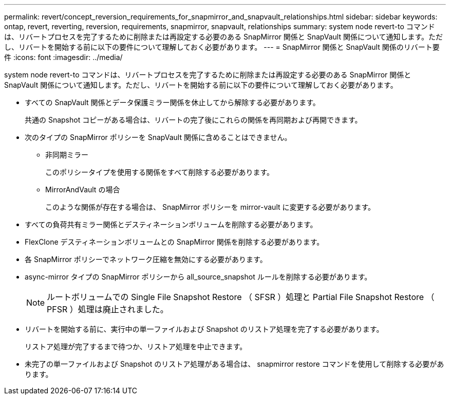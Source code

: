 ---
permalink: revert/concept_reversion_requirements_for_snapmirror_and_snapvault_relationships.html 
sidebar: sidebar 
keywords: ontap, revert, reverting, reversion, requirements, snapmirror, snapvault, relationships 
summary: system node revert-to コマンドは、リバートプロセスを完了するために削除または再設定する必要のある SnapMirror 関係と SnapVault 関係について通知します。ただし、リバートを開始する前に以下の要件について理解しておく必要があります。 
---
= SnapMirror 関係と SnapVault 関係のリバート要件
:icons: font
:imagesdir: ../media/


[role="lead"]
system node revert-to コマンドは、リバートプロセスを完了するために削除または再設定する必要のある SnapMirror 関係と SnapVault 関係について通知します。ただし、リバートを開始する前に以下の要件について理解しておく必要があります。

* すべての SnapVault 関係とデータ保護ミラー関係を休止してから解除する必要があります。
+
共通の Snapshot コピーがある場合は、リバートの完了後にこれらの関係を再同期および再開できます。

* 次のタイプの SnapMirror ポリシーを SnapVault 関係に含めることはできません。
+
** 非同期ミラー
+
このポリシータイプを使用する関係をすべて削除する必要があります。

** MirrorAndVault の場合
+
このような関係が存在する場合は、 SnapMirror ポリシーを mirror-vault に変更する必要があります。



* すべての負荷共有ミラー関係とデスティネーションボリュームを削除する必要があります。
* FlexClone デスティネーションボリュームとの SnapMirror 関係を削除する必要があります。
* 各 SnapMirror ポリシーでネットワーク圧縮を無効にする必要があります。
* async-mirror タイプの SnapMirror ポリシーから all_source_snapshot ルールを削除する必要があります。
+

NOTE: ルートボリュームでの Single File Snapshot Restore （ SFSR ）処理と Partial File Snapshot Restore （ PFSR ）処理は廃止されました。

* リバートを開始する前に、実行中の単一ファイルおよび Snapshot のリストア処理を完了する必要があります。
+
リストア処理が完了するまで待つか、リストア処理を中止できます。

* 未完了の単一ファイルおよび Snapshot のリストア処理がある場合は、 snapmirror restore コマンドを使用して削除する必要があります。

